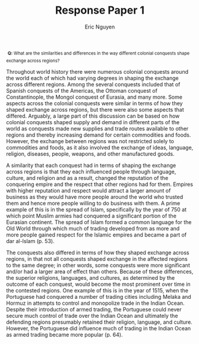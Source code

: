 #+TITLE: Response Paper 1
#+AUTHOR: Eric Nguyen
#+OPTIONS: num:nil toc:nil
#+LATEX_HEADER: \usepackage[margin=1in]{geometry}
#+LATEX_HEADER: \usepackage[doublespacing]{setspace}
#+LATEX_HEADER: \frenchspacing
#+LATEX_CLASS_OPTIONS: [12pt]
#+EXCLUDE_TAGS: noexport
#+EXPORT_FILE_NAME: Response1_NguyenEric

\nbsp{}^{*Q:* What are the similarities and differences in the way different colonial conquests shape exchange across regions?}

Throughout world history there were numerous colonial conquests around the world each of which had varying degrees in shaping the exchange across different regions.
Among the several conquests included that of Spanish conquests of the Americas, the Ottoman conquest of Constantinople, the Mongol conquest of Eurasia, and many more.
Some aspects across the colonial conquests were similar in terms of how they shaped exchange across regions, but there were also some aspects that differed.
Arguably, a large part of this discussion can be based on how colonial conquests shaped supply and demand in different parts of the world as conquests made new supplies and trade routes available to other regions and thereby increasing demand for certain commodities and foods.
However, the exchange between regions was not restricted solely to commodities and foods, as it also involved the exchange of ideas, language, religion, diseases, people, weapons, and other manufactured goods.

A similarity that each conquest had in terms of shaping the exchange across regions is that they each influenced people through language, culture, and religion and as a result, changed the reputation of the conquering empire and the respect that other regions had for them.
Empires with higher reputation and respect would attract a larger amount of business as they would have more people around the world who trusted them and hence more people willing to do business with them.
A prime example of this is in the spread of Islam, specifically by the year of 750 at which point Muslim armies had conquered a significant portion of the Eurasian continent.
The spread of Islam formed a common language for the Old World through which much of trading developed from as more and more people gained respect for the Islamic empires and became a part of dar al-Islam (p. 53).

The conquests also differed in terms of how they shaped exchange across regions, in that not all conquests shaped exchange in the affected regions to the same degree; in other words, some conquests were more significant and/or had a larger area of effect than others.
Because of these differences, the superior religions, languages, and cultures, as determined by the outcome of each conquest, would become the most prominent over time in the contested regions.
One example of this is in the year of 1515, when the Portuguese had conquered a number of trading cities including Melaka and Hormuz in attempts to control and monopolize trade in the Indian Ocean.
Despite their introduction of armed trading, the Portuguese could never secure much control of trade over the Indian Ocean and ultimately the defending regions presumably retained their religion, language, and culture.
However, the Portuguese did influence much of trading in the Indian Ocean as armed trading became more popular (p. 64).

* Prompt :noexport:

What are the similarities and differences in the way different colonial conquests shape exchange across regions?

* Outline :noexport:

- Colonial conquests:

  + Spanish conquest of the Aztec Empire in the 16th century

  + Mongol invansions of China and Europe in 13th century
